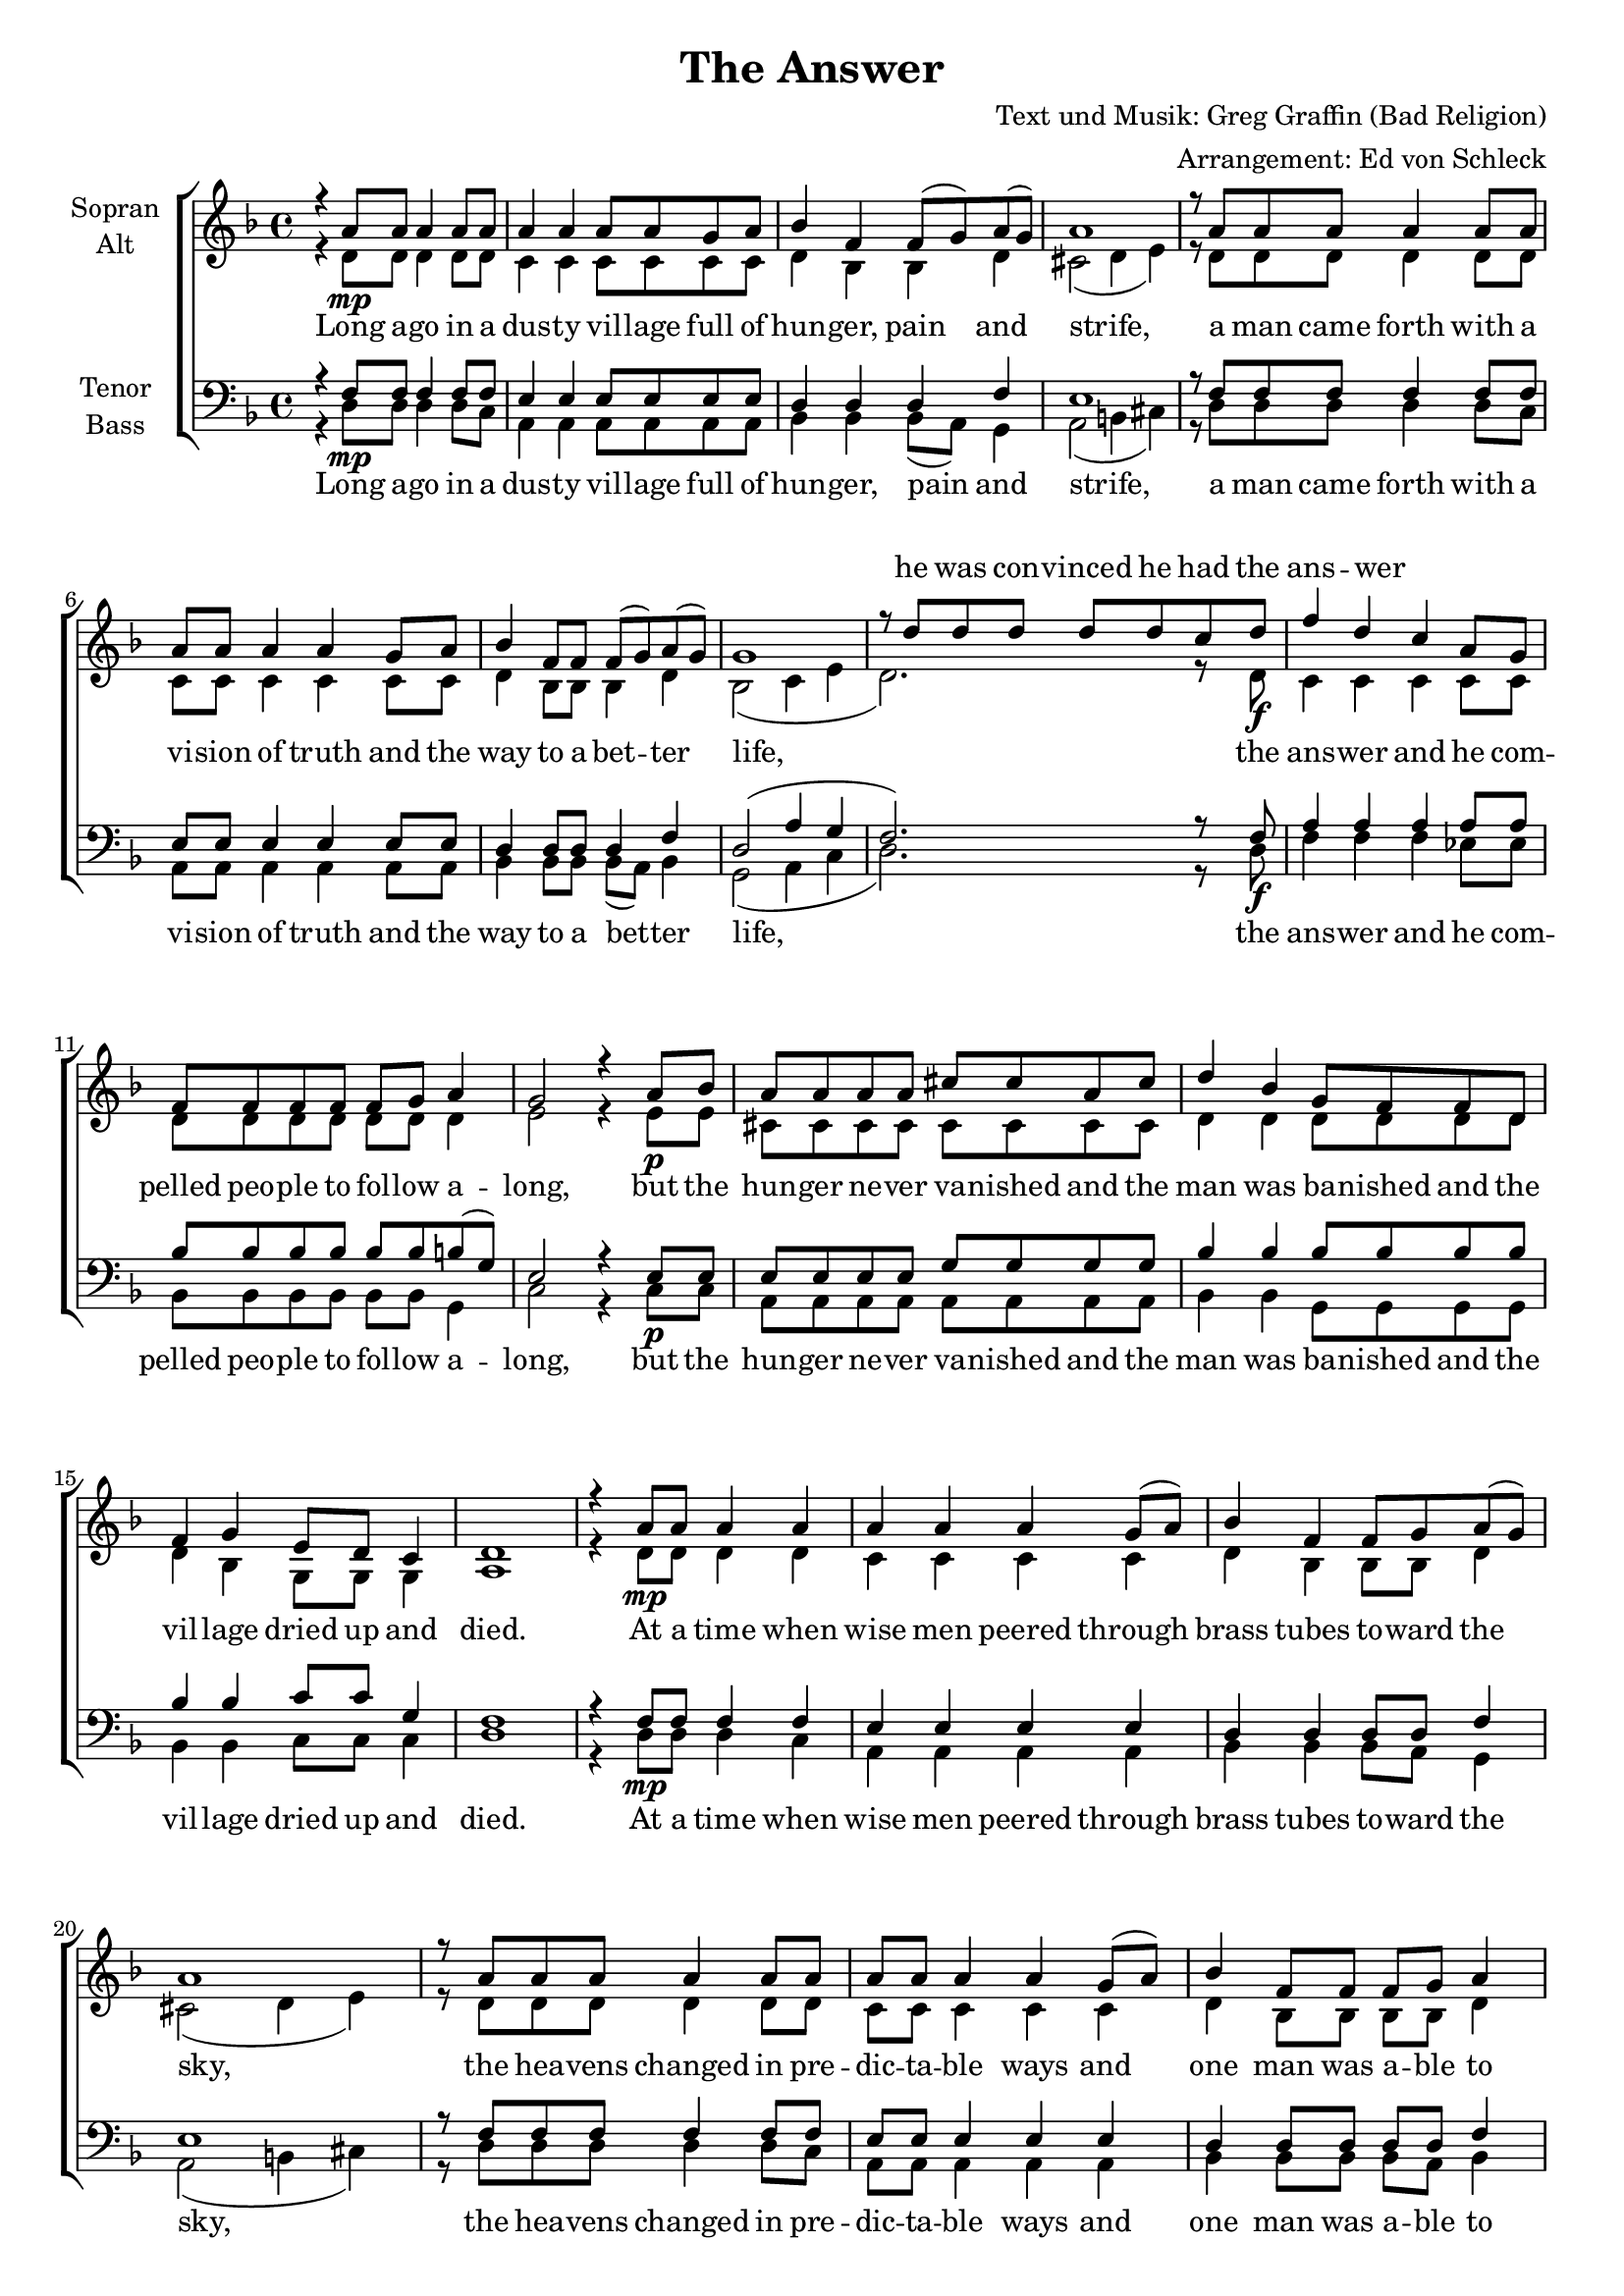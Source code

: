 ﻿\version "2.13.39"
\header {
  title = "The Answer"
  composer = "Text und Musik: Greg Graffin (Bad Religion)"
  arranger = "Arrangement: Ed von Schleck"
}

%Größe der Partitur
#(set-global-staff-size 18)

%Abschalten von Point&Click
%#(ly:set-option 'point-and-click #f)

  global = {
     \key d \minor
     \time 4/4
  }
  
  Coda = \markup { \musicglyph #"scripts-coda" }
  Segno = \mark \markup { \musicglyph #"scripts-segno" }
  Fine = \markup { Fine }
  Wdh = \markup { \italic { da S. al Fine } }
  rit = \markup { \italic rit. }
  Wdhb = \markup { \italic { da Refrain al } \musicglyph #"scripts-coda" }

sopranMusik = \relative c'' {
r4 a8 a a4 a8 a
a4 a a8 a g a
bes4 f f8( g) a( g)
a1

r8 a a a a4 a8 a
a a a4 a g8 a
bes4 f8 f f( g) a( g)
g1

r8 d'8 d d d d c d
f4 d c a8 g
f f f f f g a4
g2 r4 a8 bes

a a a a cis cis a cis
d4 bes g8 f f d
f4 g e8 d c4
d1

%--

r4 a'8 a a4 a4
a4 a a4 g8( a)
bes4 f f8 g a( g)
a1

r8 a a a a4 a8 a
a a a4 a g8( a)
bes4 f8 f f g a4
g1

r8 d'8 d d d d c d
f4 d c a8 g
f f f f f g a4
g2 r4 a8 bes

a a a a cis4 a8 cis
d4 bes g8( f) r8 d
f8 f f g e8( d) c4
d1 \break

\mark \markup { \musicglyph #"scripts.segno" }
r4 d'8 d d d c d
f4 d c a8 g
f f f f f g a4
g1

r8 d'8 d d d d c d
f4 d r2
f4 d d8 e( f4)
e2 r8 d d e

f d d c d d d8 r
f d d c d d c d
f4 d8 d e d c4
d1^\Fine \break
%--

r8 a a a a4 a4
a8 a a a a4 a
bes8 f f f f( g) a( g)
a1

a8 a a a a a a4
a8 a a a a a a4
bes4 f8 f f( g) a( g)
g1

r8 d'8 d d d d c d
f4 d c a8 g
f4 f8 f f( g) a4
g2 r4. bes8

a a a a cis4 a8 cis
d8( bes) bes4 g8( f) f( d)
f4 f8 g e8( d) c4
d1^\Wdh

\bar "|."
}
  
sopranText = \lyricmode {
_ _ _ _ _ _ _ _ _ _ _ _ _ _ _ _ _
_ _ _ _ _ _ _ _ _ _ _ _ _ _ _ _ _ 
he was con -- vinced he had the ans -- wer
_ _ _ _ _ _ _ _ _ _ _ _ _ _ _ _ _
_ _ _ _ _ _ _ _ _ _ _ _ _ _ _ _ _ 
_ _ _ _ _ _ _ _ _ _ _ _ _ _ _ _ _
_ _ _ _ _ _ _ _ _ _ _ _ _ _

that he had thought he found the ans -- wer
_ _ _ _ _ _ _ _ _ _ _ _ _ _ _ _ _
_ _ _ _ _ _ _ _ _ _ _ _ _ _

don't tell me a -- bout the ans -- wer
'cause then a -- no -- ther one will come a -- long soon,
I don't be -- lieve you have the ans -- wer,
I've got i -- deas too,

_ _ _ _ _ _ _ _ _ _ _ _ _ _ _ _ _
_ _ _ _ _ _ _ _ _ _ _ _ _ _ _ _ _ 
_ _ _ _ _ _ _ _ _ _ _ _ _ _ _ _ _
_ _ _ _ _ _ _ _ _ _ _ _
e -- very -- one's beg -- ging for an ans -- wer
}

altMusik = \relative c' {
r4 d8\mp d d4 d8 d
c4 c c8 c c c
d4 bes bes d
cis2( d4 e)

r8 d d d d4 d8 d
c c c4 c c8 c
d4 bes8 bes bes4  d
bes2( c4 e

d2.) r8 d8\f
c4 c c c8 c
d8 d d d d d d4
e2 r4 e8\p e

cis cis cis cis cis cis cis cis
d4 d d8 d d d
d4 bes g8 g g4
a1

%--

r4 d8\mp d d4 d4
c4 c c c
d4 bes bes8 bes d4
cis2( d4 e)

r8 d d d d4 d8 d
c c c4 c c4
d4 bes8 bes bes bes d4
bes2( c4 e

d2.) r8 d8\f
c4 c c c8 c
d8 d d d d d d4
e2 r4 e8\p e

cis cis cis cis cis4 cis8 cis
d4 d d4 r8 d
d d bes bes g4 g4
a1

f'2. r8 d8\f
c4 c4 r2
d1(
e)

f2. r8 d8
c4 c4 r2
d1(
e2) r8 e e e

f f f f  f f f r
bes bes bes bes bes bes bes bes
f4 f8 f e e e4
f1


%--
r8 d8\mp d d d4 d4
c8 c c c c4 c
d8 d bes bes  bes4 d4
cis2( d4 e)

d8 d d d  d d f( e)
c8 c c c c c f( e)
d4 bes8 bes bes4  d
bes2( c4 e

d2.) r8 d8\f
c4 c c c8 c
d4  d8 d d4 d4
e2 r4. e8\p

cis cis cis cis cis4 cis8 cis
d4 d d d
d4 bes8 bes g4 g4
a1
}
		
altText = \lyricmode {
}
  
tenorMusik = \relative c {
r4 f8 f f4 f8 f
e4 e e8 e e e
d4 d d f
e1

r8 f f f f4 f8 f
e e e4 e e8 e
d4 d8 d d4 f4
d2( a'4 g

f2.) r8 f8
a4 a a a8 a
bes bes bes bes bes bes b8( g)
e2 r4 e8 e

e8 e e e g g g g
bes4 bes bes8 bes bes bes
bes4 bes c8 c g4
f1

%--
r4 f8 f f4 f4
e4 e e e
d4 d d8 d f4
e1

r8 f f f f4 f8 f
e e e4 e e4
d4 d8 d d d f4
d2( a'4 g

f2.) r8 f8
a4 a a a8 a
bes bes bes bes bes bes b8( g)
e2 r4 e8 e

e8 e e e g4 g8 g
bes4 bes bes4 r8 bes
bes8 bes bes bes c4 g4
f1 \bar "||"

a2. r8 a
a4 a r2
bes2( b
c cis)

a2. r8 a
a4 a r2
bes1(
cis2) r8 cis cis cis

d d d d d d d r
d d d d d d d d
d4 d8 d c c c4
a1 \bar "||"

%--
r8 f f f f4 f4
e8 e e e8 e4 e
d8 d d d d4 f4
e1

f8 f f f f f f4
e8 e e e e e e4
d4 d8 d d4 f4
d2( a'4 g

f2.) r8 f8
a4 a a a8 a
bes4 bes8 bes bes4 b8( g)
e2 r4. e8

e8 e e e g4 g8 g
bes4 bes bes bes
bes4 bes8 bes c4 g4
f1
}
  
tenorText = \lyricmode {
}
     
bassMusik = \relative c {
r4 d8\mp d d4 d8 c
a4 a a8 a a a
bes4 bes bes8( a) g4
a2( b4 cis)

r8 d8 d d d4 d8 c
a a a4 a a8 a
bes4 bes8 bes bes( a) bes4
g2( a4 c

d2.) r8 d8\f
f4 f f es8 es
bes8 bes bes bes bes bes g4
c2 r4 c8\p c

a8 a a a  a a a a
bes4 bes g8 g g g
bes4 bes c8 c c4
d1

%--
r4 d8\mp d d4 c
a4 a a4 a4
bes4 bes bes8 a g4
a2( b4 cis)

r8 d8 d d d4 d8 c
a a a4 a a4
bes4 bes8 bes bes a bes4
g2( a4 c

d2.) r8 d8\f
f4 f f es8 es
bes8 bes bes bes bes bes g4
c2 r4 c8\p c

a8 a a a  a4 a8 a
bes4 bes g4 r8 g
bes8 bes bes bes c4 c4
d1

d2. r8 d\f
f4 f r2
f2( g
g a)

d,2. r8 d
f4 f r2
f1(
a2) r8 a a a

bes bes bes bes bes bes bes r
g g g g g g g g
bes4 bes8 bes g g e4
d1

%--
r8 d8\mp d d d4 c
a8 a a a8 a4 a
bes8 bes bes bes bes8( a) g4
a2( b4 cis)

d8 d8 d d d d c4
a8 a a a a a8 a4
bes4 bes8 bes bes( a) bes4
g2( a4 c

d2.) r8 d8\f
f4 f f es8 es
bes4 bes8 bes bes4 g4
c2 r4. c8\p

a8 a a a  a4 a8 a
bes4 bes g4 g
bes4 bes8 bes c4 c4
d1
}
  
bassText = \lyricmode {
Long a -- go in a dus -- ty vil -- lage
full of hun -- ger, pain and strife,
a man came forth with a vi -- sion of truth
and the way to a bet -- ter life,
the ans -- wer
and he com -- pelled peo -- ple to fol -- low a -- long,
but the hun -- ger ne -- ver va -- nished
and the man was ba -- nished
and the vil -- lage dried up and died.

At a time when wise men peered
through brass tubes to -- ward the sky,
the hea -- vens changed in pre -- dic -- ta -- ble ways
and one man was a -- ble to find
the ans -- wer
and he was quick to write his re -- ve -- la -- tion,
but as they were scru -- ti -- nized
in his col -- leagues eyes,
he soon be -- came a mo -- cke -- ry,

ah __ the ans -- wer
ah __
ah __ the ans -- wer
ah __
but if you've got e -- nough na -- i -- vi -- te,
and you've got con -- vic -- tion
then the ans -- wer is per -- fect for you


an ur -- ban sprawl sits cho -- king on its dis -- charge
o -- ver -- whelmed by in -- dus -- try,
sear -- ching for a mo -- dern day sa -- vior from a -- no -- ther place,
in -- clined toward cha -- ri -- ty,
an ans -- wer
with -- out re -- gard to va -- li -- di -- ty,
the sear -- ching ne -- ver ends,
it goes on and on and on for e -- ter -- ni -- ty
}

\score {
  \new ChoirStaff <<
    \new Staff = "sa" \with {
      instrumentName = \markup \center-column { "Sopran" "Alt" }
    } <<
      \new Voice = "soprano" { \voiceOne \global \sopranMusik }
      \new Voice = "alto" { \voiceTwo \global \altMusik }
    >>
    \new Lyrics \with {
      alignAboveContext = "sa"
    } \lyricsto "soprano" \sopranText
    \new Lyrics \lyricsto "alto" \bassText
    \new Staff = "tb" \with {
      instrumentName = \markup \center-column { "Tenor" "Bass" }
    } <<
      \clef bass
      \new Voice = "tenor" { \voiceOne \global \tenorMusik }
      \new Voice = "bass" { \voiceTwo \global \bassMusik }
    >>
    %\new Lyrics \with { alignAboveContext = "tb" } \lyricsto "tenor" \bassText
    \new Lyrics \lyricsto "bass" \bassText
  >>
  \layout { }
  \midi {
    \context {
      \Score
      tempoWholesPerMinute = #(ly:make-moment 100 4)
    }
  }
}
